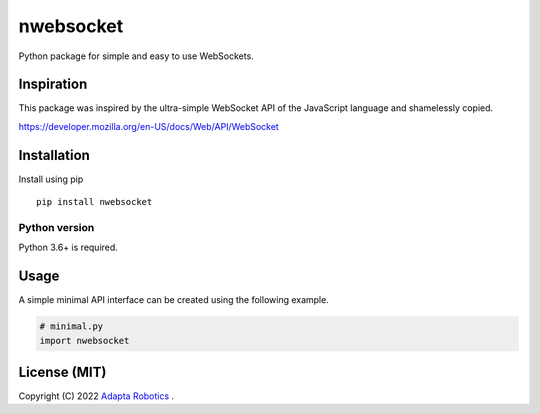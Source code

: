 nwebsocket 
##########

Python package for simple and easy to use WebSockets.

Inspiration 
===========

This package was inspired by the ultra-simple WebSocket API of the JavaScript 
language and shamelessly copied. 

https://developer.mozilla.org/en-US/docs/Web/API/WebSocket

Installation
============

Install using pip
::

    pip install nwebsocket 

Python version
--------------

Python 3.6+ is required.

Usage
=====

A simple minimal API interface can be created using the following example.

.. code:: python

    # minimal.py
    import nwebsocket


License (MIT)
=============

Copyright (C) 2022 `Adapta Robotics`_ .

.. _Adapta Robotics: https://adaptarobotics.com 
